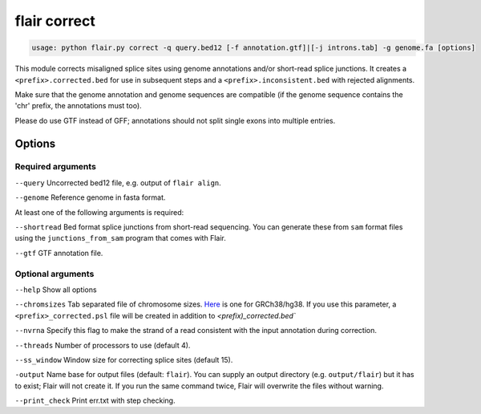 flair correct
=============

.. code:: sh

   usage: python flair.py correct -q query.bed12 [-f annotation.gtf]|[-j introns.tab] -g genome.fa [options]


This module corrects misaligned splice sites using genome annotations and/or short-read splice junctions. It creates a ``<prefix>.corrected.bed`` for use in subsequent steps and a ``<prefix>.inconsistent.bed`` with rejected alignments.

Make sure that the genome annotation and genome sequences are compatible (if the genome sequence contains the 'chr' prefix, the annotations must too).

Please do use GTF instead of GFF; annotations should not split single exons into multiple entries. 


Options
-------

Required arguments
~~~~~~~~~~~~~~~~~~
``--query`` Uncorrected bed12 file, e.g. output of ``flair align``.

``--genome`` Reference genome in fasta format.

At least one of the following arguments is required:

``--shortread`` Bed format splice junctions from short-read sequencing. You can generate these from ``sam`` format files using the ``junctions_from_sam`` program that comes with Flair.

``--gtf`` GTF annotation file.

Optional arguments
~~~~~~~~~~~~~~~~~~
``--help`` Show all options 

``--chromsizes`` Tab separated file of chromosome sizes. `Here <https://raw.githubusercontent.com/igvteam/igv/master/genomes/sizes/hg38.chrom.sizes>`__ is one for GRCh38/hg38. If you use this parameter, a ``<prefix>_corrected.psl`` file will be created in addition to `<prefix)_corrected.bed``

``--nvrna`` Specify this flag to make the strand of a read consistent with the input annotation during correction.

``--threads`` Number of processors to use (default 4).

``--ss_window`` Window size for correcting splice sites (default 15).

``-output`` Name base for output files (default: ``flair``). You can supply an output directory (e.g. ``output/flair``)
but it has to exist; Flair will not create it. If you run the same command twice, Flair will overwrite the files without warning.

``--print_check``         Print err.txt with step checking.


